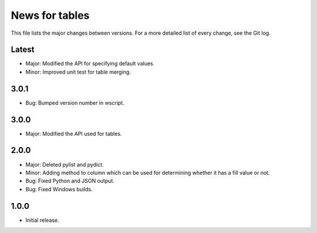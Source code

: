 News for tables
==============

This file lists the major changes between versions. For a more detailed list
of every change, see the Git log.

Latest
------
* Major: Modified the API for specifying default values.
* Minor: Improved unit test for table merging.

3.0.1
-----
* Bug: Bumped version number in wscript.

3.0.0
-----
* Major: Modified the API used for tables.

2.0.0
-----
* Major: Deleted pylist and pydict.
* Minor: Adding method to column which can be used for determining whether it has a fill value or not.
* Bug: Fixed Python and JSON output.
* Bug: Fixed Windows builds.

1.0.0
-----
* Initial release.
